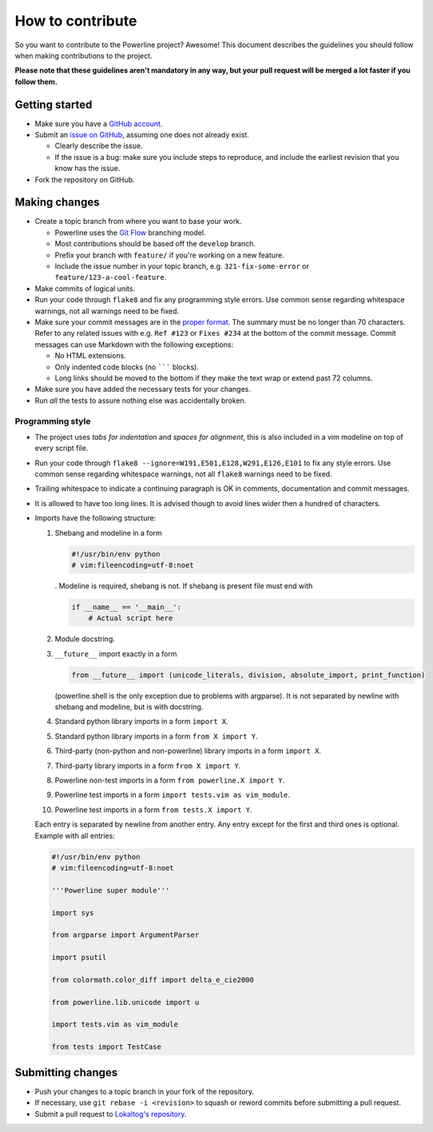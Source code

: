 *****************
How to contribute
*****************

So you want to contribute to the Powerline project? Awesome! This document 
describes the guidelines you should follow when making contributions to the 
project.

**Please note that these guidelines aren't mandatory in any way, but your 
pull request will be merged a lot faster if you follow them.**

Getting started
===============

* Make sure you have a `GitHub account <https://github.com/signup/free>`_.
* Submit an `issue on GitHub 
  <https://github.com/Lokaltog/powerline/issues>`_, assuming one does not 
  already exist.

  * Clearly describe the issue.
  * If the issue is a bug: make sure you include steps to reproduce, and 
    include the earliest revision that you know has the issue.

* Fork the repository on GitHub.

Making changes
==============

* Create a topic branch from where you want to base your work.

  * Powerline uses the `Git Flow 
    <http://nvie.com/posts/a-successful-git-branching-model/>`_ branching 
    model.
  * Most contributions should be based off the ``develop`` branch.
  * Prefix your branch with ``feature/`` if you're working on a new feature.
  * Include the issue number in your topic branch, e.g.  
    ``321-fix-some-error`` or ``feature/123-a-cool-feature``.

* Make commits of logical units.
* Run your code through ``flake8`` and fix any programming style errors. Use 
  common sense regarding whitespace warnings, not all warnings need to be 
  fixed.
* Make sure your commit messages are in the `proper format 
  <http://tbaggery.com/2008/04/19/a-note-about-git-commit-messages.html>`_.  
  The summary must be no longer than 70 characters. Refer to any related 
  issues with e.g. ``Ref #123`` or ``Fixes #234`` at the bottom of the 
  commit message. Commit messages can use Markdown with the following 
  exceptions:

  * No HTML extensions.
  * Only indented code blocks (no ``````` blocks).
  * Long links should be moved to the bottom if they make the text wrap or 
    extend past 72 columns.

* Make sure you have added the necessary tests for your changes.
* Run *all* the tests to assure nothing else was accidentally broken.

Programming style
-----------------

* The project uses *tabs for indentation* and *spaces for alignment*, this 
  is also included in a vim modeline on top of every script file.
* Run your code through ``flake8 --ignore=W191,E501,E128,W291,E126,E101`` to fix 
  any style errors. Use common sense regarding whitespace warnings, not all 
  ``flake8`` warnings need to be fixed.
* Trailing whitespace to indicate a continuing paragraph is OK in comments, 
  documentation and commit messages.
* It is allowed to have too long lines. It is advised though to avoid lines 
  wider then a hundred of characters.
* Imports have the following structure:

  1. Shebang and modeline in a form

     .. code-block:: python

         #!/usr/bin/env python
         # vim:fileencoding=utf-8:noet

     . Modeline is required, shebang is not. If shebang is present file must end 
     with

     .. code-block:: python

        if __name__ == '__main__':
            # Actual script here

  2. Module docstring.
  3. ``__future__`` import exactly in a form

     .. code-block:: python

         from __future__ import (unicode_literals, division, absolute_import, print_function)

     (powerline.shell is the only exception due to problems with argparse). It 
     is not separated by newline with shebang and modeline, but is with 
     docstring.
  4. Standard python library imports in a form ``import X``.
  5. Standard python library imports in a form ``from X import Y``.
  6. Third-party (non-python and non-powerline) library imports in a form 
     ``import X``.
  7. Third-party library imports in a form ``from X import Y``.
  8. Powerline non-test imports in a form ``from powerline.X import Y``.
  9. Powerline test imports in a form ``import tests.vim as vim_module``.
  10. Powerline test imports in a form ``from tests.X import Y``.

  Each entry is separated by newline from another entry. Any entry except for 
  the first and third ones is optional. Example with all entries:

  .. code-block:: python

    #!/usr/bin/env python
    # vim:fileencoding=utf-8:noet

    '''Powerline super module'''

    import sys

    from argparse import ArgumentParser

    import psutil

    from colormath.color_diff import delta_e_cie2000

    from powerline.lib.unicode import u

    import tests.vim as vim_module

    from tests import TestCase

Submitting changes
==================

* Push your changes to a topic branch in your fork of the repository.
* If necessary, use ``git rebase -i <revision>`` to squash or reword commits
  before submitting a pull request.
* Submit a pull request to `Lokaltog's repository 
  <https://github.com/Lokaltog/powerline>`_.
